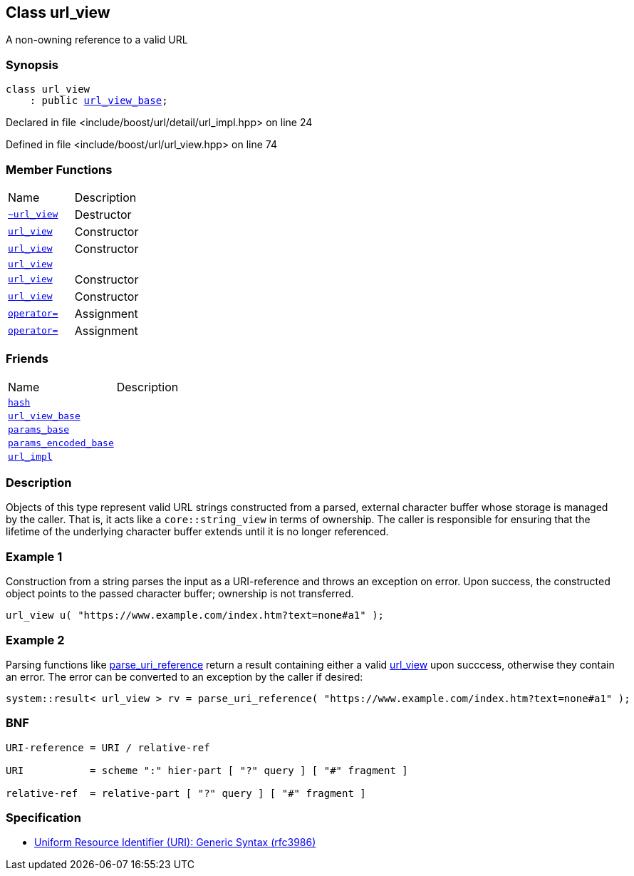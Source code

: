 :relfileprefix: ../../
[#C21DD46D44E85FD6039919A7A5CA0CF44504668F]
== Class url_view

pass:v,q[A non-owning reference to a valid URL]


=== Synopsis

[source,cpp,subs="verbatim,macros,-callouts"]
----
class url_view
    : public xref:reference/boost/urls/url_view_base.adoc[url_view_base];
----

Declared in file <include/boost/url/detail/url_impl.hpp> on line 24

Defined in file <include/boost/url/url_view.hpp> on line 74

=== Member Functions
[,cols=2]
|===
|Name |Description
|xref:reference/boost/urls/url_view/2destructor.adoc[`pass:v[~url_view]`] |pass:v,q[Destructor]

|xref:reference/boost/urls/url_view/2constructor-0c.adoc[`pass:v[url_view]`] |pass:v,q[Constructor]

|xref:reference/boost/urls/url_view/2constructor-025.adoc[`pass:v[url_view]`] |pass:v,q[Constructor]

|xref:reference/boost/urls/url_view/2constructor-00.adoc[`pass:v[url_view]`] |
|xref:reference/boost/urls/url_view/2constructor-024.adoc[`pass:v[url_view]`] |pass:v,q[Constructor]

|xref:reference/boost/urls/url_view/2constructor-0a.adoc[`pass:v[url_view]`] |pass:v,q[Constructor]

|xref:reference/boost/urls/url_view/operator_assign-02.adoc[`pass:v[operator=]`] |pass:v,q[Assignment]

|xref:reference/boost/urls/url_view/operator_assign-0f.adoc[`pass:v[operator=]`] |pass:v,q[Assignment]

|===
=== Friends
[,cols=2]
|===
|Name |Description
|xref:reference/boost/urls/url_view/8friend-0d.adoc[`pass:v[hash]`] |
|xref:reference/boost/urls/url_view/8friend-04.adoc[`pass:v[url_view_base]`] |
|xref:reference/boost/urls/url_view/8friend-03.adoc[`pass:v[params_base]`] |
|xref:reference/boost/urls/url_view/8friend-08.adoc[`pass:v[params_encoded_base]`] |
|xref:reference/boost/urls/url_view/8friend-00.adoc[`pass:v[url_impl]`] |
|===

=== Description

pass:v,q[Objects of this type represent valid URL] pass:v,q[strings constructed from a parsed, external]
pass:v,q[character buffer whose storage is managed]
pass:v,q[by the caller. That is, it acts like a]
pass:v,q[`core::string_view` in terms of ownership.]
pass:v,q[The caller is responsible for ensuring]
pass:v,q[that the lifetime of the underlying]
pass:v,q[character buffer extends until it is no]
pass:v,q[longer referenced.]

=== Example 1
pass:v,q[Construction from a string parses the input]
pass:v,q[as a]
pass:v,q[URI-reference]
pass:v,q[and throws an]
pass:v,q[exception on error. Upon success, the]
pass:v,q[constructed object points to the passed]
pass:v,q[character buffer; ownership is not]
pass:v,q[transferred.]
[,cpp]
----
url_view u( "https://www.example.com/index.htm?text=none#a1" );
----

=== Example 2
pass:v,q[Parsing functions like]
xref:reference/boost/urls/parse_uri_reference.adoc[parse_uri_reference]
pass:v,q[return a]
pass:v,q[result]
pass:v,q[containing either a valid]
xref:reference/boost/urls/url_view/2constructor-0c.adoc[url_view]
pass:v,q[upon succcess, otherwise they]
pass:v,q[contain an error. The error can be converted to]
pass:v,q[an exception by the caller if desired:]
[,cpp]
----
system::result< url_view > rv = parse_uri_reference( "https://www.example.com/index.htm?text=none#a1" );
----

=== BNF
[,cpp]
----
URI-reference = URI / relative-ref

URI           = scheme ":" hier-part [ "?" query ] [ "#" fragment ]

relative-ref  = relative-part [ "?" query ] [ "#" fragment ]
----

=== Specification

* link:https://tools.ietf.org/html/rfc3986[Uniform Resource Identifier (URI): Generic Syntax (rfc3986)]


